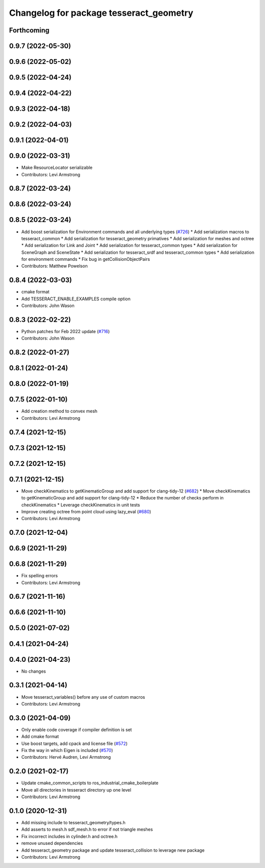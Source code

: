 ^^^^^^^^^^^^^^^^^^^^^^^^^^^^^^^^^^^^^^^^
Changelog for package tesseract_geometry
^^^^^^^^^^^^^^^^^^^^^^^^^^^^^^^^^^^^^^^^

Forthcoming
-----------

0.9.7 (2022-05-30)
------------------

0.9.6 (2022-05-02)
------------------

0.9.5 (2022-04-24)
------------------

0.9.4 (2022-04-22)
------------------

0.9.3 (2022-04-18)
------------------

0.9.2 (2022-04-03)
------------------

0.9.1 (2022-04-01)
------------------

0.9.0 (2022-03-31)
------------------
* Make ResourceLocator serializable
* Contributors: Levi Armstrong

0.8.7 (2022-03-24)
------------------

0.8.6 (2022-03-24)
------------------

0.8.5 (2022-03-24)
------------------
* Add boost serialization for Environment commands and all underlying types (`#726 <https://github.com/tesseract-robotics/tesseract/issues/726>`_)
  * Add serialization macros to tesseract_common
  * Add serialization for tesseract_geometry primatives
  * Add serialization for meshes and octree
  * Add serialization for Link and Joint
  * Add serialization for tesseract_common types
  * Add serialization for SceneGraph and SceneState
  * Add serialization for tesseract_srdf and tesseract_common types
  * Add serialization for environment commands
  * Fix bug in getCollisionObjectPairs
* Contributors: Matthew Powelson

0.8.4 (2022-03-03)
------------------
* cmake format
* Add TESSERACT_ENABLE_EXAMPLES compile option
* Contributors: John Wason

0.8.3 (2022-02-22)
------------------
* Python patches for Feb 2022 update (`#716 <https://github.com/tesseract-robotics/tesseract/issues/716>`_)
* Contributors: John Wason

0.8.2 (2022-01-27)
------------------

0.8.1 (2022-01-24)
------------------

0.8.0 (2022-01-19)
------------------

0.7.5 (2022-01-10)
------------------
* Add creation method to convex mesh
* Contributors: Levi Armstrong

0.7.4 (2021-12-15)
------------------

0.7.3 (2021-12-15)
------------------

0.7.2 (2021-12-15)
------------------

0.7.1 (2021-12-15)
------------------
* Move checkKinematics to getKinematicGroup and add support for clang-tidy-12 (`#682 <https://github.com/tesseract-robotics/tesseract/issues/682>`_)
  * Move checkKinematics to getKinematicGroup and add support for clang-tidy-12
  * Reduce the number of checks perform in checkKinematics
  * Leverage checkKinematics in unit tests
* Improve creating octree from point cloud using lazy_eval (`#680 <https://github.com/tesseract-robotics/tesseract/issues/680>`_)
* Contributors: Levi Armstrong

0.7.0 (2021-12-04)
------------------

0.6.9 (2021-11-29)
------------------

0.6.8 (2021-11-29)
------------------
* Fix spelling errors
* Contributors: Levi Armstrong

0.6.7 (2021-11-16)
------------------

0.6.6 (2021-11-10)
------------------

0.5.0 (2021-07-02)
------------------

0.4.1 (2021-04-24)
------------------

0.4.0 (2021-04-23)
------------------
* No changes

0.3.1 (2021-04-14)
------------------
* Move tesseract_variables() before any use of custom macros
* Contributors: Levi Armstrong

0.3.0 (2021-04-09)
------------------
* Only enable code coverage if compiler definition is set
* Add cmake format
* Use boost targets, add cpack and license file (`#572 <https://github.com/ros-industrial-consortium/tesseract/issues/572>`_)
* Fix the way in which Eigen is included (`#570 <https://github.com/ros-industrial-consortium/tesseract/issues/570>`_)
* Contributors: Hervé Audren, Levi Armstrong

0.2.0 (2021-02-17)
------------------
* Update cmake_common_scripts to ros_industrial_cmake_boilerplate
* Move all directories in tesseract directory up one level
* Contributors: Levi Armstrong

0.1.0 (2020-12-31)
------------------
* Add missing include to tesseract_geometry/types.h
* Add asserts to mesh.h sdf_mesh.h to error if not triangle meshes
* Fix incorrect includes in cylinder.h and octree.h
* remove unused dependencies
* Add tesseract_geometry package and update tesseract_collision to leverage new package
* Contributors: Levi Armstrong
